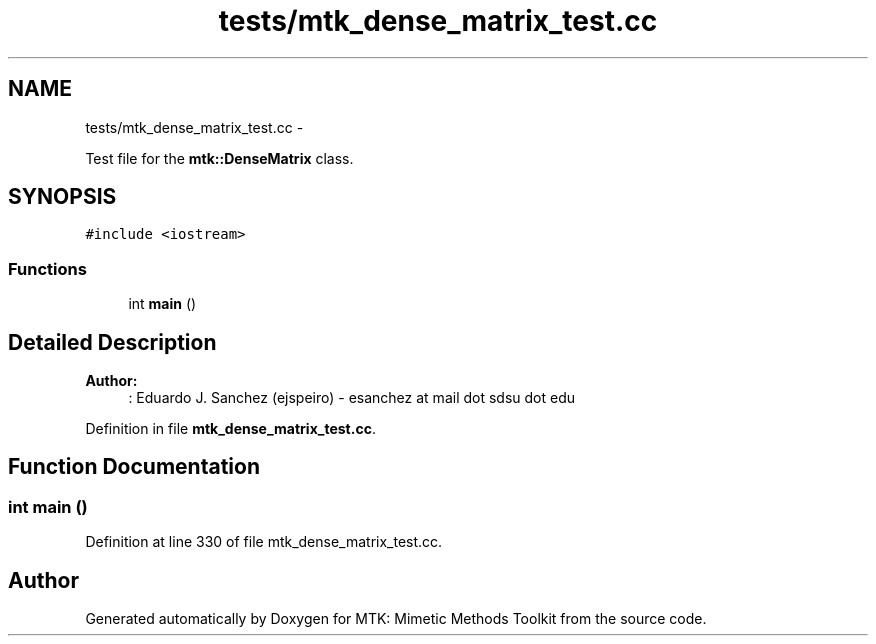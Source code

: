 .TH "tests/mtk_dense_matrix_test.cc" 3 "Tue Nov 24 2015" "MTK: Mimetic Methods Toolkit" \" -*- nroff -*-
.ad l
.nh
.SH NAME
tests/mtk_dense_matrix_test.cc \- 
.PP
Test file for the \fBmtk::DenseMatrix\fP class\&.  

.SH SYNOPSIS
.br
.PP
\fC#include <iostream>\fP
.br

.SS "Functions"

.in +1c
.ti -1c
.RI "int \fBmain\fP ()"
.br
.in -1c
.SH "Detailed Description"
.PP 

.PP
\fBAuthor:\fP
.RS 4
: Eduardo J\&. Sanchez (ejspeiro) - esanchez at mail dot sdsu dot edu 
.RE
.PP

.PP
Definition in file \fBmtk_dense_matrix_test\&.cc\fP\&.
.SH "Function Documentation"
.PP 
.SS "int main ()"

.PP
Definition at line 330 of file mtk_dense_matrix_test\&.cc\&.
.SH "Author"
.PP 
Generated automatically by Doxygen for MTK: Mimetic Methods Toolkit from the source code\&.
